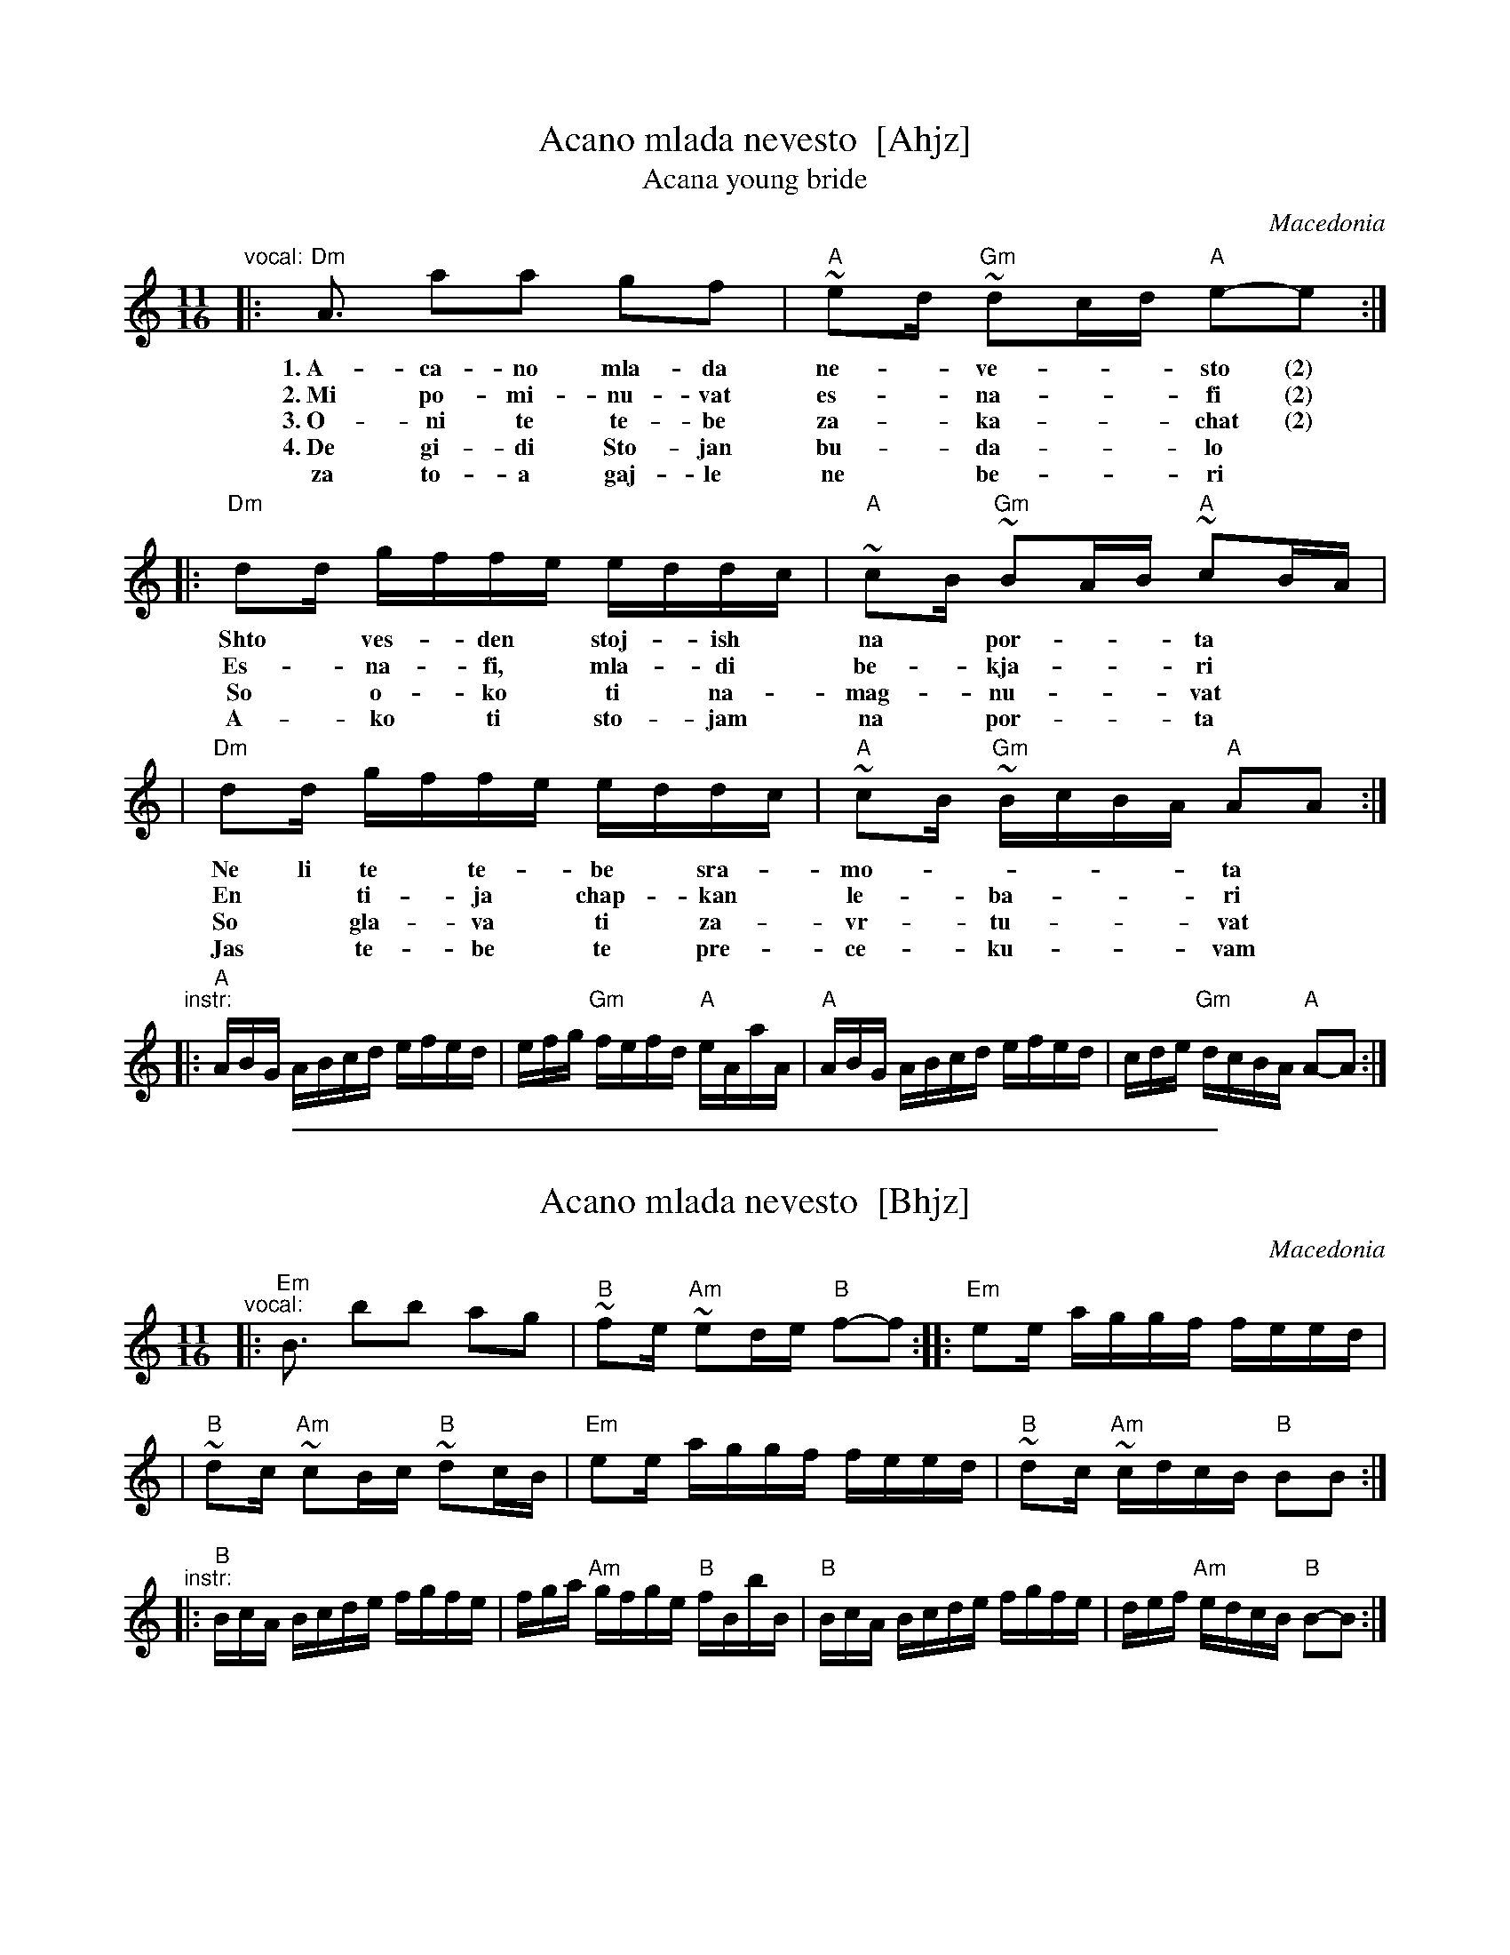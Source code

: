 X: 1
T: Acano mlada nevesto  [Ahjz]
T: Acana young bride
O: Macedonia
N: Introduced by Atanas Kolarovski
S: R.B.Iverson
M: 11/16
L: 1/16
K: ^c_B
"^vocal:"\
|: "Dm"A3  a2a2 g2f2 | "A"~e2d "Gm"~d2cd "A"e2-e2 :|
w: 1.~A-ca-no mla-da ne-*ve-**sto (2)
w: 2.~Mi po-mi-nu-vat es-*na-**fi (2)
w: 3.~O-ni te te-be za-*ka-**chat (2)
w: 4.~De gi-di Sto-jan bu-*da-**lo
w:    za to-a gaj-le ne* be-**ri
|: "Dm"d2d gffe eddc | "A"~c2B "Gm"~B2AB "A"~c2BA |
w: Shto* ves-*den* stoj-*ish* na* por-**ta
w: Es-*na-*fi,* mla-*di* be-*kja-**ri
w: So* o-*ko* ti* na-*mag-*nu-**vat
w: A-*ko* ti* sto-*jam* na* por-**ta
|  "Dm"d2d gffe eddc | "A"~c2B "Gm"~BcBA "A"A2A2 :|
w: Ne li te* te-*be* sra-*mo-*****ta
w: En* ti-*ja* chap-*kan* le-*ba-***ri
w: So* gla-*va* ti* za-*vr-*tu-***vat
w: Jas* te-*be* te* pre-*ce-*ku-***vam
"^instr:"\
|: "A"ABG ABcd efed | efg "Gm"fefd "A"eAaA \
|  "A"ABG ABcd efed | cde "Gm"dcBA "A"A2-A2 :|

%%sep 1 1 500

X: 2
T: Acano mlada nevesto  [Bhjz]
O: Macedonia
N: Introduced by Atanas Kolarovski
S: R.B.Iverson
M: 11/16
L: 1/16
K: =c^f^d
"^vocal:"\
|: "Em"B3  b2b2 a2g2 | "B"~f2e "Am"~e2de "B"f2-f2 :: "Em"e2e aggf feed |
| "B"~d2c "Am"~c2Bc "B"~d2cB | "Em"e2e aggf feed | "B"~d2c "Am"~cdcB "B"B2B2 :|
"^instr:"\
|: "B"BcA Bcde fgfe | fga "Am"gfge "B"fBbB \
|  "B"BcA Bcde fgfe | def "Am"edcB "B"B2-B2 :|
